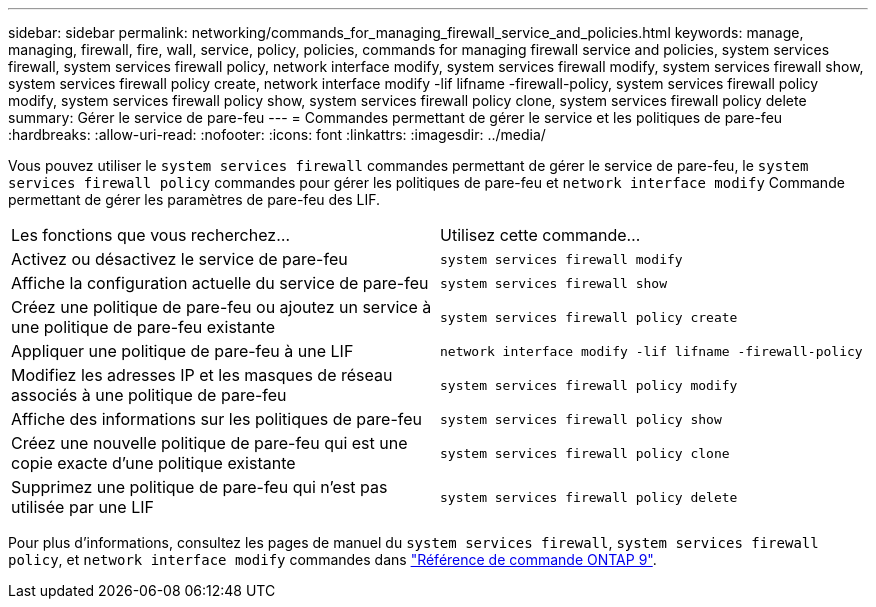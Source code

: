 ---
sidebar: sidebar 
permalink: networking/commands_for_managing_firewall_service_and_policies.html 
keywords: manage, managing, firewall, fire, wall, service, policy, policies, commands for managing firewall service and policies, system services firewall, system services firewall policy, network interface modify, system services firewall modify, system services firewall show, system services firewall policy create, network interface modify -lif lifname -firewall-policy, system services firewall policy modify, system services firewall policy show, system services firewall policy clone, system services firewall policy delete 
summary: Gérer le service de pare-feu 
---
= Commandes permettant de gérer le service et les politiques de pare-feu
:hardbreaks:
:allow-uri-read: 
:nofooter: 
:icons: font
:linkattrs: 
:imagesdir: ../media/


[role="lead"]
Vous pouvez utiliser le `system services firewall` commandes permettant de gérer le service de pare-feu, le `system services firewall policy` commandes pour gérer les politiques de pare-feu et `network interface modify` Commande permettant de gérer les paramètres de pare-feu des LIF.

|===


| Les fonctions que vous recherchez... | Utilisez cette commande... 


 a| 
Activez ou désactivez le service de pare-feu
 a| 
`system services firewall modify`



 a| 
Affiche la configuration actuelle du service de pare-feu
 a| 
`system services firewall show`



 a| 
Créez une politique de pare-feu ou ajoutez un service à une politique de pare-feu existante
 a| 
`system services firewall policy create`



 a| 
Appliquer une politique de pare-feu à une LIF
 a| 
`network interface modify -lif lifname -firewall-policy`



 a| 
Modifiez les adresses IP et les masques de réseau associés à une politique de pare-feu
 a| 
`system services firewall policy modify`



 a| 
Affiche des informations sur les politiques de pare-feu
 a| 
`system services firewall policy show`



 a| 
Créez une nouvelle politique de pare-feu qui est une copie exacte d'une politique existante
 a| 
`system services firewall policy clone`



 a| 
Supprimez une politique de pare-feu qui n'est pas utilisée par une LIF
 a| 
`system services firewall policy delete`

|===
Pour plus d'informations, consultez les pages de manuel du `system services firewall`, `system services firewall policy`, et `network interface modify` commandes dans link:http://docs.netapp.com/us-en/ontap-cli["Référence de commande ONTAP 9"^].
